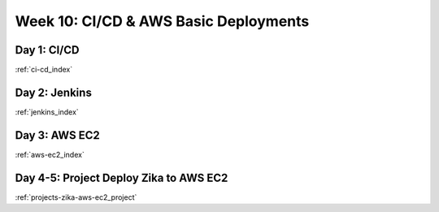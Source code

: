 .. _week-10:

.. 
  these are the most easily / frequently changed files
  in the root index.rst the toctrees reference these week-files by glob instead of individual days

..  .. toctree::
..
      :glob:
      weeks/*

.. 
  Week #: Title (purpose/theme of the week) is changed depending on which topics are referenced

======================================
Week 10: CI/CD & AWS Basic Deployments
======================================

.. 
  topics are composed to build the week of content
  daily content is defined by title and doc reference
  Day #: Topic Title

Day 1: CI/CD
------------

:ref:`ci-cd_index`

Day 2: Jenkins
--------------

:ref:`jenkins_index`

Day 3: AWS EC2
--------------

:ref:`aws-ec2_index`

Day 4-5: Project Deploy Zika to AWS EC2
---------------------------------------

:ref:`projects-zika-aws-ec2_project`